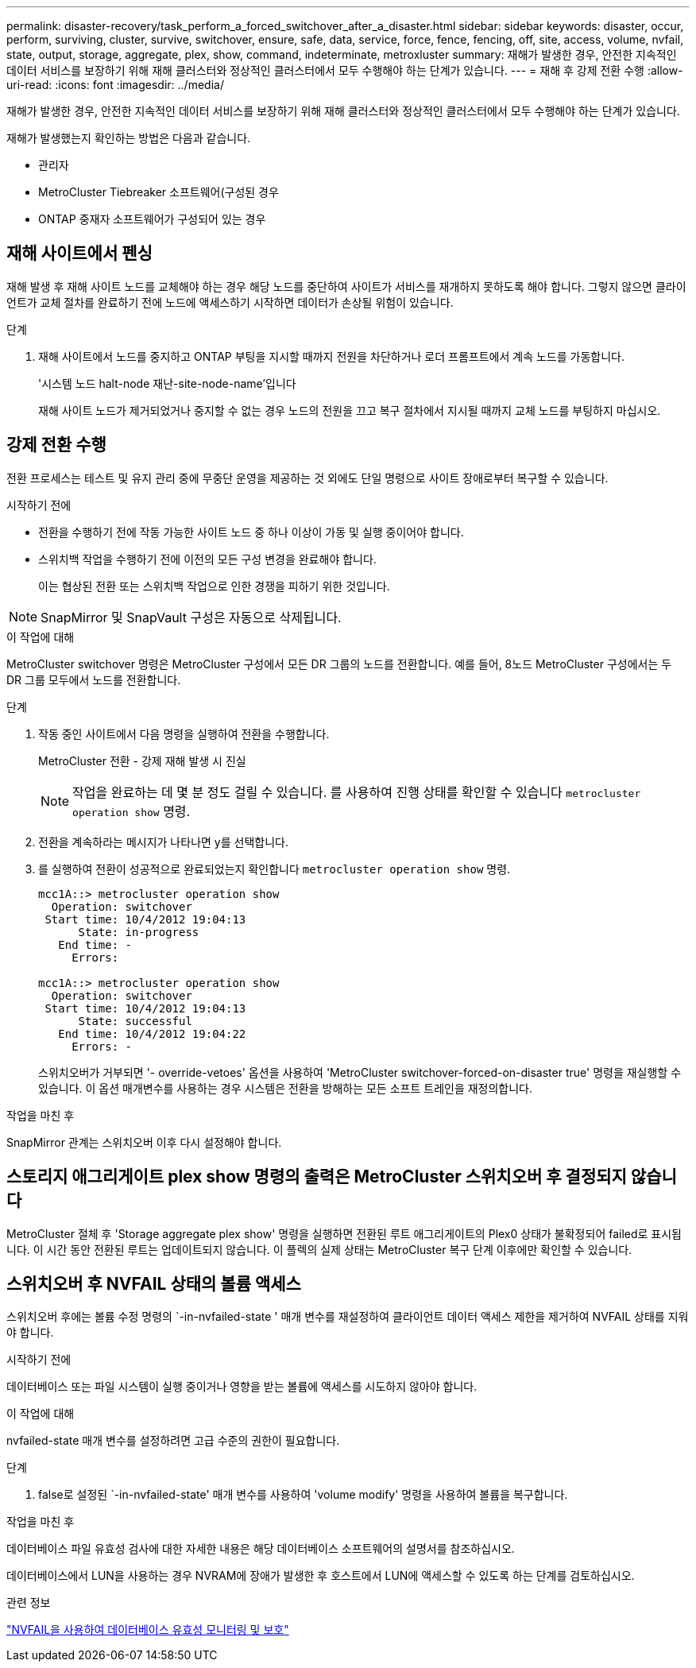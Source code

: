 ---
permalink: disaster-recovery/task_perform_a_forced_switchover_after_a_disaster.html 
sidebar: sidebar 
keywords: disaster, occur, perform, surviving, cluster, survive, switchover, ensure, safe, data, service, force, fence, fencing, off, site, access, volume, nvfail, state, output, storage, aggregate, plex, show, command, indeterminate, metroxluster 
summary: 재해가 발생한 경우, 안전한 지속적인 데이터 서비스를 보장하기 위해 재해 클러스터와 정상적인 클러스터에서 모두 수행해야 하는 단계가 있습니다. 
---
= 재해 후 강제 전환 수행
:allow-uri-read: 
:icons: font
:imagesdir: ../media/


[role="lead"]
재해가 발생한 경우, 안전한 지속적인 데이터 서비스를 보장하기 위해 재해 클러스터와 정상적인 클러스터에서 모두 수행해야 하는 단계가 있습니다.

재해가 발생했는지 확인하는 방법은 다음과 같습니다.

* 관리자
* MetroCluster Tiebreaker 소프트웨어(구성된 경우
* ONTAP 중재자 소프트웨어가 구성되어 있는 경우




== 재해 사이트에서 펜싱

재해 발생 후 재해 사이트 노드를 교체해야 하는 경우 해당 노드를 중단하여 사이트가 서비스를 재개하지 못하도록 해야 합니다. 그렇지 않으면 클라이언트가 교체 절차를 완료하기 전에 노드에 액세스하기 시작하면 데이터가 손상될 위험이 있습니다.

.단계
. 재해 사이트에서 노드를 중지하고 ONTAP 부팅을 지시할 때까지 전원을 차단하거나 로더 프롬프트에서 계속 노드를 가동합니다.
+
'시스템 노드 halt-node 재난-site-node-name'입니다

+
재해 사이트 노드가 제거되었거나 중지할 수 없는 경우 노드의 전원을 끄고 복구 절차에서 지시될 때까지 교체 노드를 부팅하지 마십시오.





== 강제 전환 수행

전환 프로세스는 테스트 및 유지 관리 중에 무중단 운영을 제공하는 것 외에도 단일 명령으로 사이트 장애로부터 복구할 수 있습니다.

.시작하기 전에
* 전환을 수행하기 전에 작동 가능한 사이트 노드 중 하나 이상이 가동 및 실행 중이어야 합니다.
* 스위치백 작업을 수행하기 전에 이전의 모든 구성 변경을 완료해야 합니다.
+
이는 협상된 전환 또는 스위치백 작업으로 인한 경쟁을 피하기 위한 것입니다.




NOTE: SnapMirror 및 SnapVault 구성은 자동으로 삭제됩니다.

.이 작업에 대해
MetroCluster switchover 명령은 MetroCluster 구성에서 모든 DR 그룹의 노드를 전환합니다. 예를 들어, 8노드 MetroCluster 구성에서는 두 DR 그룹 모두에서 노드를 전환합니다.

.단계
. 작동 중인 사이트에서 다음 명령을 실행하여 전환을 수행합니다.
+
MetroCluster 전환 - 강제 재해 발생 시 진실

+

NOTE: 작업을 완료하는 데 몇 분 정도 걸릴 수 있습니다. 를 사용하여 진행 상태를 확인할 수 있습니다 `metrocluster operation show` 명령.

. 전환을 계속하라는 메시지가 나타나면 y를 선택합니다.
. 를 실행하여 전환이 성공적으로 완료되었는지 확인합니다 `metrocluster operation show` 명령.
+
....
mcc1A::> metrocluster operation show
  Operation: switchover
 Start time: 10/4/2012 19:04:13
      State: in-progress
   End time: -
     Errors:

mcc1A::> metrocluster operation show
  Operation: switchover
 Start time: 10/4/2012 19:04:13
      State: successful
   End time: 10/4/2012 19:04:22
     Errors: -
....
+
스위치오버가 거부되면 '- override-vetoes' 옵션을 사용하여 'MetroCluster switchover-forced-on-disaster true' 명령을 재실행할 수 있습니다. 이 옵션 매개변수를 사용하는 경우 시스템은 전환을 방해하는 모든 소프트 트레인을 재정의합니다.



.작업을 마친 후
SnapMirror 관계는 스위치오버 이후 다시 설정해야 합니다.



== 스토리지 애그리게이트 plex show 명령의 출력은 MetroCluster 스위치오버 후 결정되지 않습니다

MetroCluster 절체 후 'Storage aggregate plex show' 명령을 실행하면 전환된 루트 애그리게이트의 Plex0 상태가 불확정되어 failed로 표시됩니다. 이 시간 동안 전환된 루트는 업데이트되지 않습니다. 이 플렉의 실제 상태는 MetroCluster 복구 단계 이후에만 확인할 수 있습니다.



== 스위치오버 후 NVFAIL 상태의 볼륨 액세스

스위치오버 후에는 볼륨 수정 명령의 `-in-nvfailed-state ' 매개 변수를 재설정하여 클라이언트 데이터 액세스 제한을 제거하여 NVFAIL 상태를 지워야 합니다.

.시작하기 전에
데이터베이스 또는 파일 시스템이 실행 중이거나 영향을 받는 볼륨에 액세스를 시도하지 않아야 합니다.

.이 작업에 대해
nvfailed-state 매개 변수를 설정하려면 고급 수준의 권한이 필요합니다.

.단계
. false로 설정된 `-in-nvfailed-state' 매개 변수를 사용하여 'volume modify' 명령을 사용하여 볼륨을 복구합니다.


.작업을 마친 후
데이터베이스 파일 유효성 검사에 대한 자세한 내용은 해당 데이터베이스 소프트웨어의 설명서를 참조하십시오.

데이터베이스에서 LUN을 사용하는 경우 NVRAM에 장애가 발생한 후 호스트에서 LUN에 액세스할 수 있도록 하는 단계를 검토하십시오.

.관련 정보
link:../manage/concept_monitoring_and_protecting_database_validity_by_using_nvfail.html["NVFAIL을 사용하여 데이터베이스 유효성 모니터링 및 보호"]
